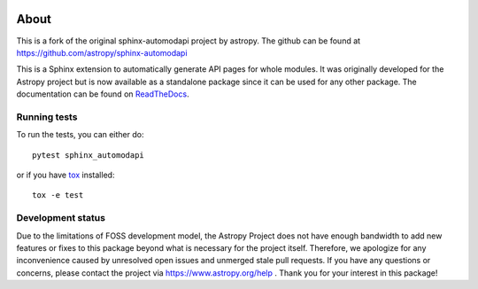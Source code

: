 |DOI| |PyPI| |Docs| |CI Status| |Coverage Status|

About
=====

This is a fork of the original sphinx-automodapi project by astropy. The github can be found at `https://github.com/astropy/sphinx-automodapi <https://github.com/astropy/sphinx-automodapi>`_


This is a Sphinx extension to automatically generate API pages for whole
modules. It was originally developed for the Astropy project but is now
available as a standalone package since it can be used for any other
package. The documentation can be found on
`ReadTheDocs <http://sphinx-automodapi.readthedocs.io/en/latest/>`_.

Running tests
-------------

To run the tests, you can either do::

    pytest sphinx_automodapi

or if you have `tox <https://tox.readthedocs.io/en/latest/>`_ installed::

    tox -e test

.. |DOI| image:: https://zenodo.org/badge/DOI/10.5281/zenodo.5799977.svg
  :target: https://doi.org/10.5281/zenodo.5799977
.. |PyPI| image:: https://img.shields.io/pypi/v/sphinx-automodapi.svg
  :target: https://pypi.python.org/pypi/sphinx-automodapi
.. |Docs| image:: https://readthedocs.org/projects/sphinx-automodapi/badge/?version=latest
    :target: https://sphinx-automodapi.readthedocs.io/en/latest/?badge=latest
.. |CI Status| image:: https://github.com/astropy/sphinx-automodapi/workflows/CI/badge.svg
  :target: https://github.com/astropy/sphinx-automodapi/actions
.. |Coverage Status| image:: https://codecov.io/gh/astropy/sphinx-automodapi/branch/main/graph/badge.svg
  :target: https://codecov.io/gh/astropy/sphinx-automodapi

Development status
------------------

Due to the limitations of FOSS development model, the Astropy Project
does not have enough bandwidth to add new features or fixes to this
package beyond what is necessary for the project itself. Therefore,
we apologize for any inconvenience caused by unresolved open issues
and unmerged stale pull requests. If you have any questions or concerns,
please contact the project via https://www.astropy.org/help .
Thank you for your interest in this package!
